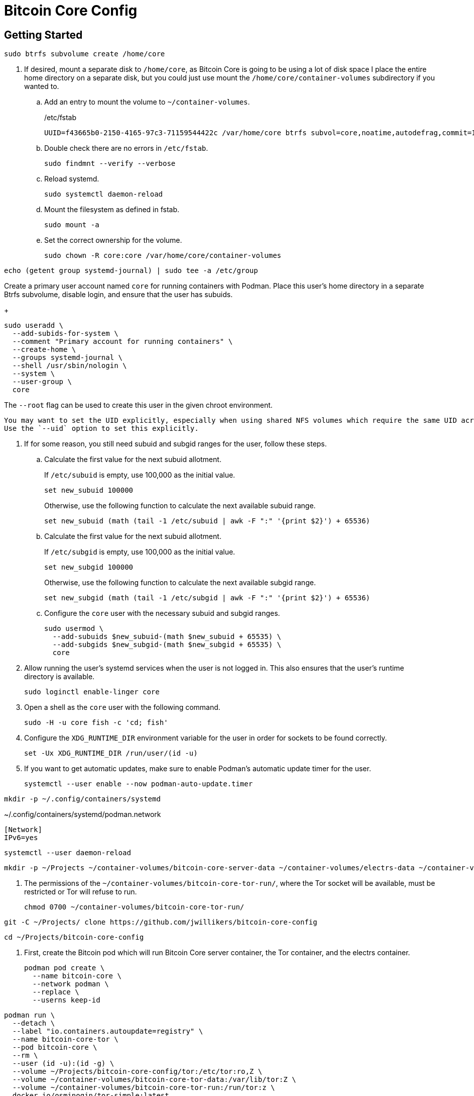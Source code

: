= Bitcoin Core Config
:experimental:

// todo Add license.
// todo Organize documentation.
// todo Make repository public.
// todo Investigate further ways to lock down networking.

== Getting Started

[,sh]
----
sudo btrfs subvolume create /home/core
----

. If desired, mount a separate disk to `/home/core`, as Bitcoin Core is going to be using a lot of disk space
I place the entire home directory on a separate disk, but you could just use mount the `/home/core/container-volumes` subdirectory if you wanted to.
+
.. Add an entry to mount the volume to `~/container-volumes`.
+
./etc/fstab
[,fstab]
----
UUID=f43665b0-2150-4165-97c3-71159544422c /var/home/core btrfs subvol=core,noatime,autodefrag,commit=120,compress=zstd:1,x-systemd.device-timeout=0 0 0
----

.. Double check there are no errors in `/etc/fstab`.
+
[,sh]
----
sudo findmnt --verify --verbose
----

.. Reload systemd.
+
[,sh]
----
sudo systemctl daemon-reload
----

.. Mount the filesystem as defined in fstab.
+
[,sh]
----
sudo mount -a
----

.. Set the correct ownership for the volume.
+
[,sh]
----
sudo chown -R core:core /var/home/core/container-volumes
----

[,sh]
----
echo (getent group systemd-journal) | sudo tee -a /etc/group
----

Create a primary user account named `core` for running containers with Podman.
Place this user's home directory in a separate Btrfs subvolume, disable login, and ensure that the user has subuids.
+
--
[,sh]
----
sudo useradd \
  --add-subids-for-system \
  --comment "Primary account for running containers" \
  --create-home \
  --groups systemd-journal \
  --shell /usr/sbin/nologin \
  --system \
  --user-group \
  core
----

The `--root` flag can be used to create this user in the given chroot environment.

[NOTE]
----
You may want to set the UID explicitly, especially when using shared NFS volumes which require the same UID across different machines.
Use the `--uid` option to set this explicitly.
----
--

. If for some reason, you still need subuid and subgid ranges for the user, follow these steps.

.. Calculate the first value for the next subuid allotment.
+
--
If `/etc/subuid` is empty, use 100,000 as the initial value.

[,sh]
----
set new_subuid 100000
----

Otherwise, use the following function to calculate the next available subuid range.

[,sh]
----
set new_subuid (math (tail -1 /etc/subuid | awk -F ":" '{print $2}') + 65536)
----
--

.. Calculate the first value for the next subuid allotment.
+
--
If `/etc/subgid` is empty, use 100,000 as the initial value.

[,sh]
----
set new_subgid 100000
----

Otherwise, use the following function to calculate the next available subgid range.

[,sh]
----
set new_subgid (math (tail -1 /etc/subgid | awk -F ":" '{print $2}') + 65536)
----
--
 
.. Configure the `core` user with the necessary subuid and subgid ranges.
+
[,sh]
----
sudo usermod \
  --add-subuids $new_subuid-(math $new_subuid + 65535) \
  --add-subgids $new_subgid-(math $new_subgid + 65535) \
  core
----

. Allow running the user's systemd services when the user is not logged in. 
This also ensures that the user's runtime directory is available.
+
[,sh]
----
sudo loginctl enable-linger core
----

. Open a shell as the `core` user with the following command.
+
[,sh]
----
sudo -H -u core fish -c 'cd; fish'
----

. Configure the `XDG_RUNTIME_DIR` environment variable for the user in order for sockets to be found correctly.
+
[,sh]
----
set -Ux XDG_RUNTIME_DIR /run/user/(id -u)
----

. If you want to get automatic updates, make sure to enable Podman's automatic update timer for the user.
+
[,sh]
----
systemctl --user enable --now podman-auto-update.timer
----

[,sh]
----
mkdir -p ~/.config/containers/systemd
----

.~/.config/containers/systemd/podman.network
[,systemd]
----
[Network]
IPv6=yes
----

[,sh]
----
systemctl --user daemon-reload
----

[,sh]
----
mkdir -p ~/Projects ~/container-volumes/bitcoin-core-server-data ~/container-volumes/electrs-data ~/container-volumes/bitcoin-core-tor-run/
----

. The permissions of the `~/container-volumes/bitcoin-core-tor-run/`, where the Tor socket will be available, must be restricted or Tor will refuse to run.
+
[,sh]
----
chmod 0700 ~/container-volumes/bitcoin-core-tor-run/
----

[,sh]
----
git -C ~/Projects/ clone https://github.com/jwillikers/bitcoin-core-config
----

[,sh]
----
cd ~/Projects/bitcoin-core-config
----

. First, create the Bitcoin pod which will run Bitcoin Core server container, the Tor container, and the electrs container.
+
[,sh]
----
podman pod create \
  --name bitcoin-core \
  --network podman \
  --replace \
  --userns keep-id
----

[,sh]
----
podman run \
  --detach \
  --label "io.containers.autoupdate=registry" \
  --name bitcoin-core-tor \
  --pod bitcoin-core \
  --rm \
  --user (id -u):(id -g) \
  --volume ~/Projects/bitcoin-core-config/tor:/etc/tor:ro,Z \
  --volume ~/container-volumes/bitcoin-core-tor-data:/var/lib/tor:Z \
  --volume ~/container-volumes/bitcoin-core-tor-run:/run/tor:z \
  docker.io/osminogin/tor-simple:latest
----

[,sh]
----
podman run \
  --detach \
  --label "io.containers.autoupdate=registry" \
  --name bitcoin-core-server \
  --pod bitcoin-core \
  --requires bitcoin-core-tor \
  --rm \
  --user (id -u):(id -g) \
  --volume ~/container-volumes/bitcoin-core-server-data:/.bitcoin:z \
  --volume ~/Projects/bitcoin-core-config/bitcoin/bitcoin.conf:/.bitcoin/bitcoin.conf:ro,Z \
  --volume ~/Projects/bitcoin-core-config/bitcoin/bitcoin.conf.d:/.bitcoin/bitcoin.conf.d:ro,Z \
  --volume ~/container-volumes/bitcoin-core-tor-run:/run/tor:z \
  docker.io/lncm/bitcoind:v25.1
----

[,sh]
----
podman run \
    --detach \
    --label "io.containers.autoupdate=registry" \
    --name electrs \
    --pod bitcoin-core \
    --requires bitcoin-core-server \
    --rm \
    --user (id -u):(id -g) \
    --volume ~/container-volumes/bitcoin-core-server-data:/data/.bitcoin:ro,z \
    --volume ~/container-volumes/electrs-data:/data/db:Z \
    --volume ~/Projects/bitcoin-core-config/electrs/config.toml:/etc/electrs/config.toml:ro,Z \
    docker.io/getumbrel/electrs:v0.9.14
----
